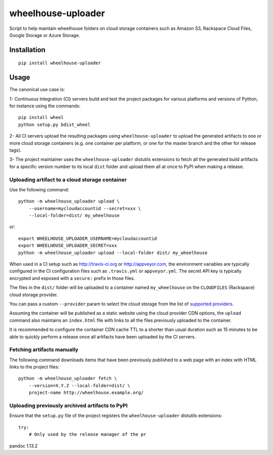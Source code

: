 wheelhouse-uploader
===================

Script to help maintain wheelhouse folders on cloud storage containers
such as Amazon S3, Rackspace Cloud Files, Google Storage or Azure
Storage.

Installation
------------

::

    pip install wheelhouse-uploader

Usage
-----

The canonical use case is:

1- Continuous Integration (CI) servers build and test the project
packages for various platforms and versions of Python, for instance
using the commands:

::

        pip install wheel
        python setup.py bdist_wheel

2- All CI servers upload the resulting packages using
``wheelhouse-uploader`` to upload the generated artifacts to one or more
cloud storage containers (e.g. one container per platform, or one for
the master branch and the other for release tags).

3- The project maintainer uses the ``wheelhouse-uploader`` distutils
extensions to fetch all the generated build artifacts for a specific
version number to its local ``dist`` folder and upload them all at once
to PyPI when making a release.

Uploading artifact to a cloud storage container
~~~~~~~~~~~~~~~~~~~~~~~~~~~~~~~~~~~~~~~~~~~~~~~

Use the following command:

::

    python -m wheelhouse_uploader upload \
        --username=mycloudaccountid --secret=xxx \
        --local-folder=dist/ my_wheelhouse

or:

::

    export WHEELHOUSE_UPLOADER_USERNAME=mycloudaccountid
    export WHEELHOUSE_UPLOADER_SECRET=xxx
    python -m wheelhouse_uploader upload --local-folder dist/ my_wheelhouse

When used in a CI setup such as http://travis-ci.org or
http://appveyor.com, the environment variables are typically configured
in the CI configuration files such as ``.travis.yml`` or
``appveyor.yml``. The secret API key is typically encrypted and exposed
with a ``secure:`` prefix in those files.

The files in the ``dist/`` folder will be uploaded to a container named
``my_wheelhouse`` on the ``CLOUDFILES`` (Rackspace) cloud storage
provider.

You can pass a custom ``--provider`` param to select the cloud storage
from the list of `supported providers`_.

Assuming the container will be published as a static website using the
cloud provider CDN options, the ``upload`` command also maintains an
``index.html`` file with links to all the files previously uploaded to
the container.

It is recommended to configure the container CDN cache TTL to a shorter
than usual duration such as 15 minutes to be able to quickly perform a
release once all artifacts have been uploaded by the CI servers.

Fetching artifacts manually
~~~~~~~~~~~~~~~~~~~~~~~~~~~

The following command downloads items that have been previously
published to a web page with an index with HTML links to the project
files:

::

    python -m wheelhouse_uploader fetch \
        --version=X.Y.Z --local-folder=dist/ \
        project-name http://wheelhouse.example.org/

Uploading previously archived artifacts to PyPI
~~~~~~~~~~~~~~~~~~~~~~~~~~~~~~~~~~~~~~~~~~~~~~~

Ensure that the ``setup.py`` file of the project registers the
``wheelhouse-uploader`` distutils extensions:

::

    try:
        # Only used by the release manager of the pr

.. _supported providers: https://libcloud.readthedocs.org/en/latest/storage/supported_providers.html
pandoc 1.13.2
